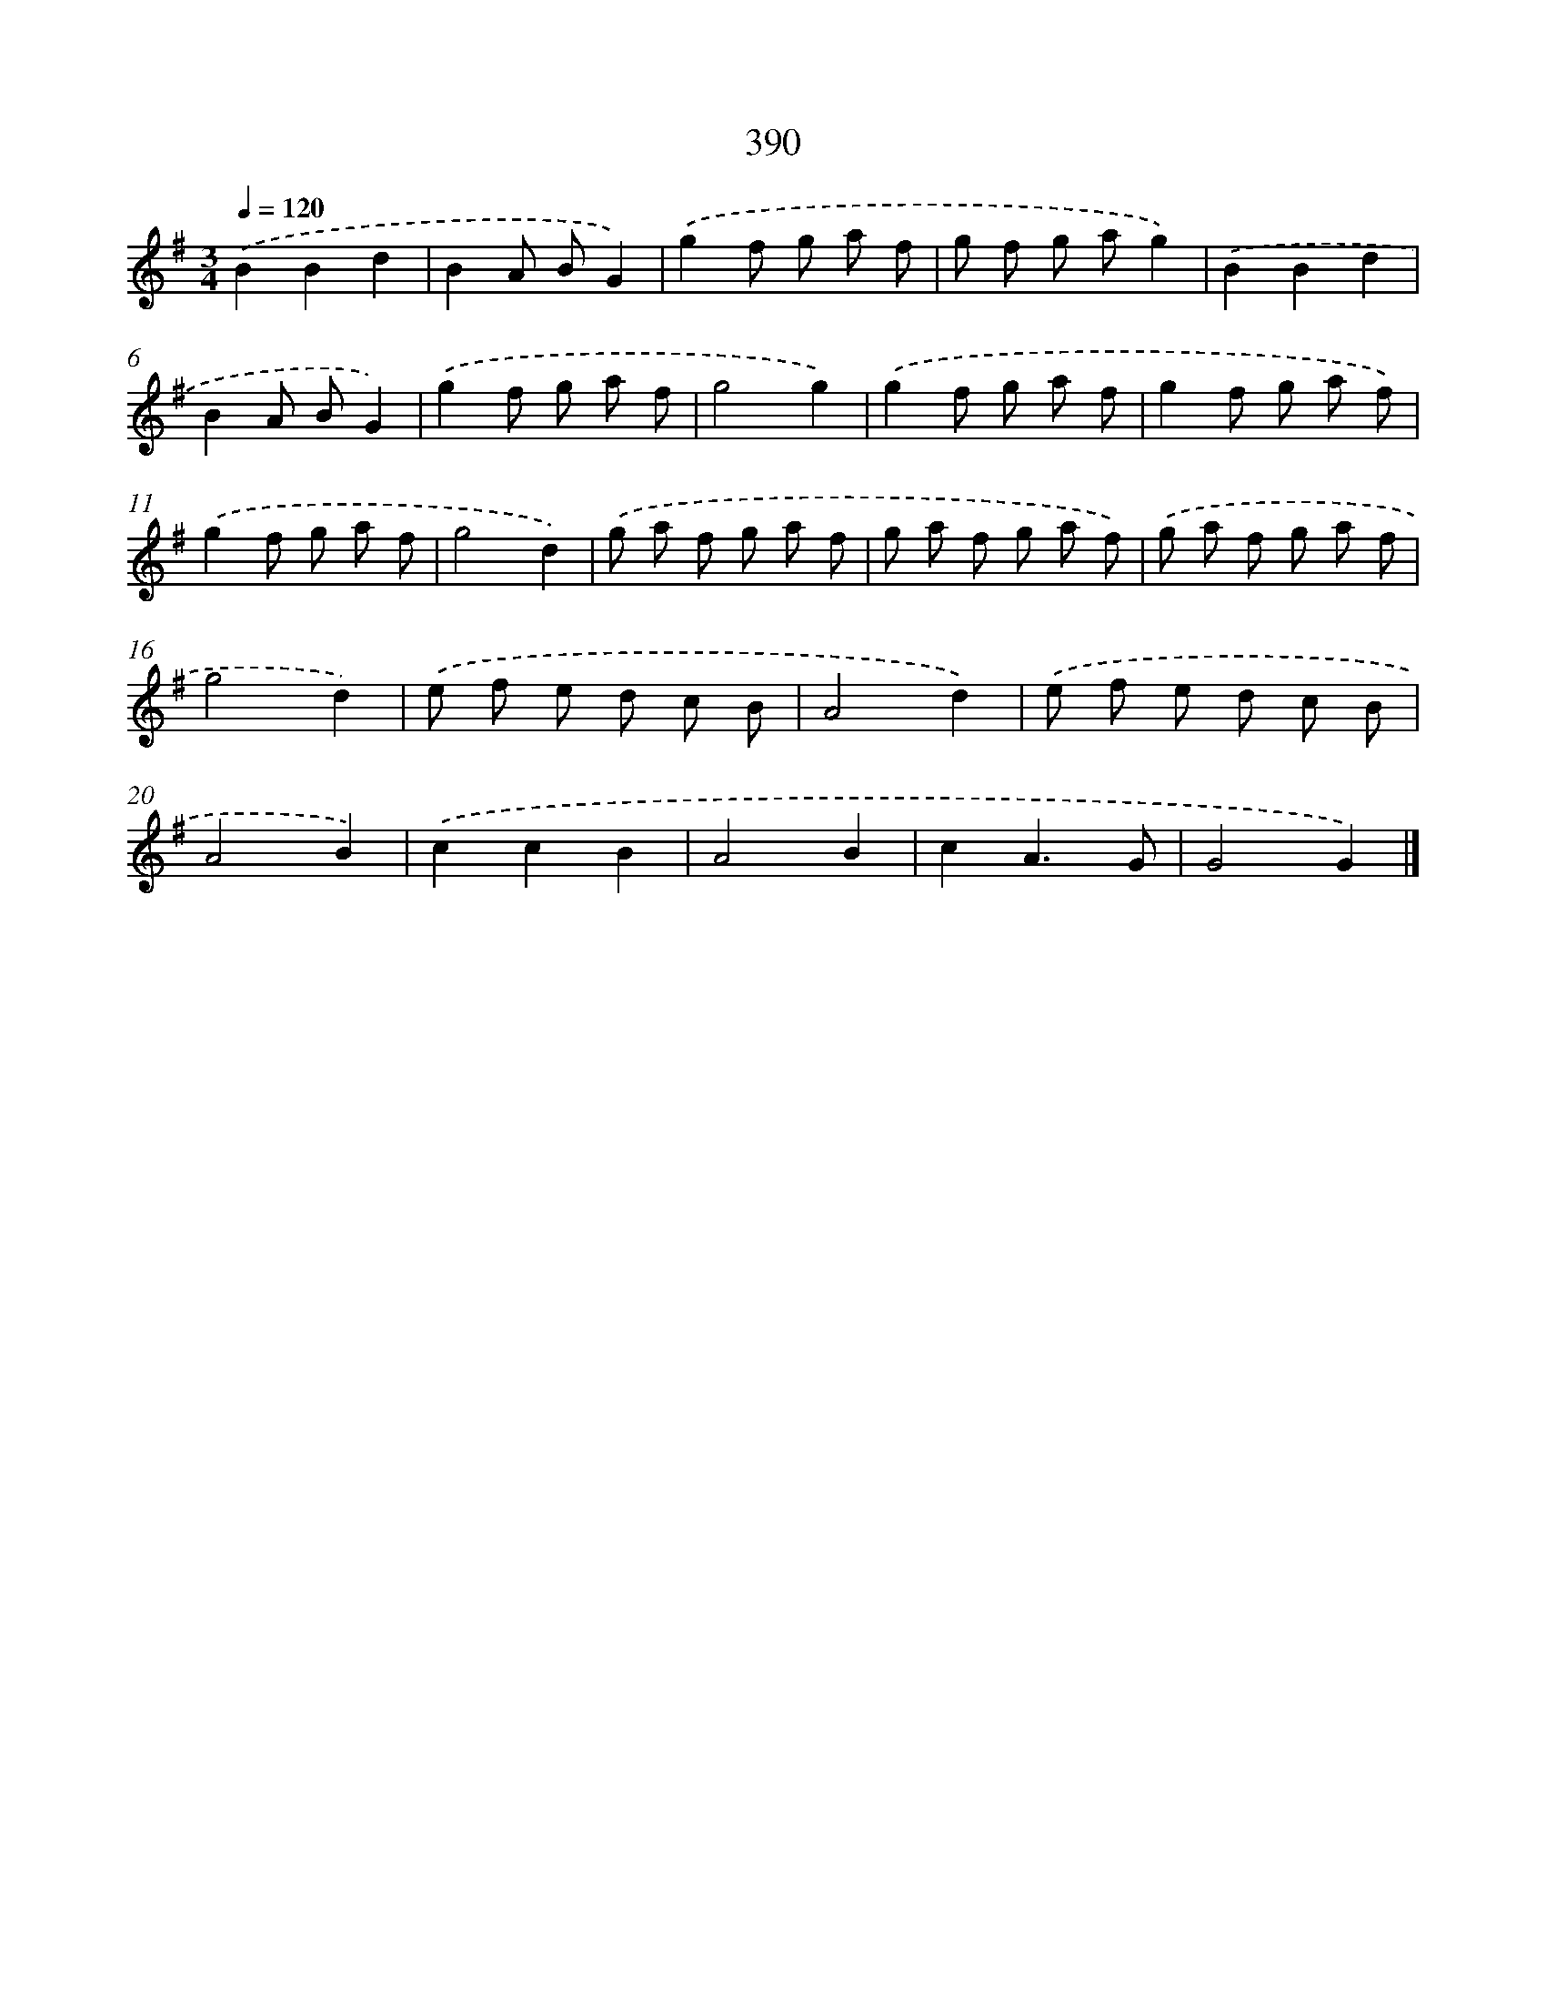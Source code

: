 X: 10191
T: 390
%%abc-version 2.0
%%abcx-abcm2ps-target-version 5.9.1 (29 Sep 2008)
%%abc-creator hum2abc beta
%%abcx-conversion-date 2018/11/01 14:37:03
%%humdrum-veritas 2502186542
%%humdrum-veritas-data 2267922921
%%continueall 1
%%barnumbers 0
L: 1/8
M: 3/4
Q: 1/4=120
K: G clef=treble
.('B2B2d2 |
B2A BG2) |
.('g2f g a f |
g f g ag2) |
.('B2B2d2 |
B2A BG2) |
.('g2f g a f |
g4g2) |
.('g2f g a f |
g2f g a f) |
.('g2f g a f |
g4d2) |
.('g a f g a f |
g a f g a f) |
.('g a f g a f |
g4d2) |
.('e f e d c B |
A4d2) |
.('e f e d c B |
A4B2) |
.('c2c2B2 |
A4B2 |
c2A3G |
G4G2) |]
